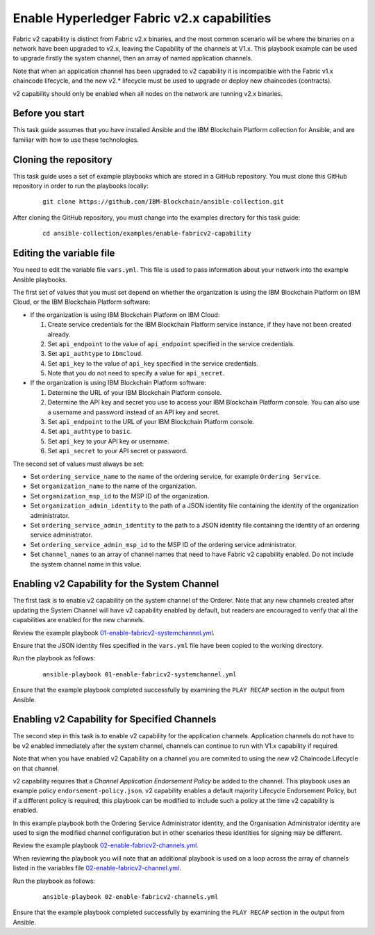 ..
.. SPDX-License-Identifier: Apache-2.0
..

Enable Hyperledger Fabric v2.x capabilities
===========================================

Fabric v2 capability is distinct from Fabric v2.x binaries, and the most common scenario will be where the binaries on a network have been upgraded to v2.x, leaving the Capability of the channels at V1.x.  This playbook example can be used to upgrade firstly the system channel, then an array of named application channels.

Note that when an application channel has been upgraded to v2 capability it is incompatible with the Fabric v1.x chaincode lifecycle, and the new v2.* lifecycle must be used to upgrade or deploy new chaincodes (contracts).

v2 capability should only be enabled when all nodes on the network are running v2.x binaries.

Before you start
----------------

This task guide assumes that you have installed Ansible and the IBM Blockchain Platform collection for Ansible, and are familiar with how to use these technologies.

Cloning the repository
----------------------

This task guide uses a set of example playbooks which are stored in a GitHub repository. You must clone this GitHub repository in order to run the playbooks locally:

    .. highlight:: none

    ::

        git clone https://github.com/IBM-Blockchain/ansible-collection.git

After cloning the GitHub repository, you must change into the examples directory for this task guide:

    ::

        cd ansible-collection/examples/enable-fabricv2-capability

Editing the variable file
-------------------------

You need to edit the variable file ``vars.yml``. This file is used to pass information about your network into the example Ansible playbooks.

The first set of values that you must set depend on whether the organization is using the IBM Blockchain Platform on IBM Cloud, or the IBM Blockchain Platform software:

* If the organization is using IBM Blockchain Platform on IBM Cloud:

  1. Create service credentials for the IBM Blockchain Platform service instance, if they have not been created already.
  2. Set ``api_endpoint`` to the value of ``api_endpoint`` specified in the service credentials.
  3. Set ``api_authtype`` to ``ibmcloud``.
  4. Set ``api_key`` to the value of ``api_key`` specified in the service credentials.
  5. Note that you do not need to specify a value for ``api_secret``.

* If the organization is using IBM Blockchain Platform software:

  1. Determine the URL of your IBM Blockchain Platform console.
  2. Determine the API key and secret you use to access your IBM Blockchain Platform console. You can also use a username and password instead of an API key and secret.
  3. Set ``api_endpoint`` to the URL of your IBM Blockchain Platform console.
  4. Set ``api_authtype`` to ``basic``.
  5. Set ``api_key`` to your API key or username.
  6. Set ``api_secret`` to your API secret or password.

The second set of values must always be set:

* Set ``ordering_service_name`` to the name of the ordering service, for example ``Ordering Service``.
* Set ``organization_name`` to the name of the organization.
* Set ``organization_msp_id`` to the MSP ID of the organization.
* Set ``organization_admin_identity`` to the path of a JSON identity file containing the identity of the organization administrator.
* Set ``ordering_service_admin_identity`` to the path to a JSON identity file containing the identity of an ordering service administrator.
* Set ``ordering_service_admin_msp_id`` to the MSP ID of the ordering service administrator.
* Set ``channel_names`` to an array of channel names that need to have Fabric v2 capability enabled. Do not include the system channel name in this value.



Enabling v2 Capability for the System Channel
---------------------------------------------

The first task is to enable v2 capability on the system channel of the Orderer.
Note that any new channels created after updating the System Channel will have v2 capability enabled by default, but readers are encouraged to verify that all the capabilities are enabled for the new channels.

Review the example playbook `01-enable-fabricv2-systemchannel.yml <https://github.com/IBM-Blockchain/ansible-collection/blob/main/examples/enable-fabricv2-capability/01-enable-fabricv2-systemchannel.yml>`_.

Ensure that the JSON identity files specified in the ``vars.yml`` file have been copied to the working directory.

Run the playbook as follows:

  ::

    ansible-playbook 01-enable-fabricv2-systemchannel.yml

Ensure that the example playbook completed successfully by examining the ``PLAY RECAP`` section in the output from Ansible.


Enabling v2 Capability for Specified Channels
---------------------------------------------

The second step in this task is to enable v2 capability for the application channels.  Application channels do not have to be v2 enabled immediately after the system channel, channels can continue to run with V1.x capability if required.

Note that when you have enabled v2 Capability on a channel you are commited to using the new v2 Chaincode Lifecycle on that channel.

v2 capability requires that a *Channel Application Endorsement Policy* be added to the channel.  This playbook uses an example policy ``endorsement-policy.json``.
v2 capability enables a default majority Lifecycle Endorsement Policy, but if a different policy is required, this playbook can be modified to include such a policy at the time v2 capability is enabled.

In this example playbook both the Ordering Service Administrator identity, and the Organisation Administrator identity are used to sign the modified channel configuration but in other scenarios these identities for signing may be different.

Review the example playbook `02-enable-fabricv2-channels.yml <https://github.com/IBM-Blockchain/ansible-collection/blob/main/examples/enable-fabricv2-capability/02-enable-fabricv2-channels.yml>`_.

When reviewing the playbook you will note that an additional playbook is used on a loop across the array of channels listed in the variables file  `02-enable-fabricv2-channel.yml <https://github.com/IBM-Blockchain/ansible-collection/blob/main/examples/enable-fabricv2-capability/tasks/02-enable-fabricv2-channel.yml>`_.

Run the playbook as follows:

  ::

    ansible-playbook 02-enable-fabricv2-channels.yml

Ensure that the example playbook completed successfully by examining the ``PLAY RECAP`` section in the output from Ansible.
